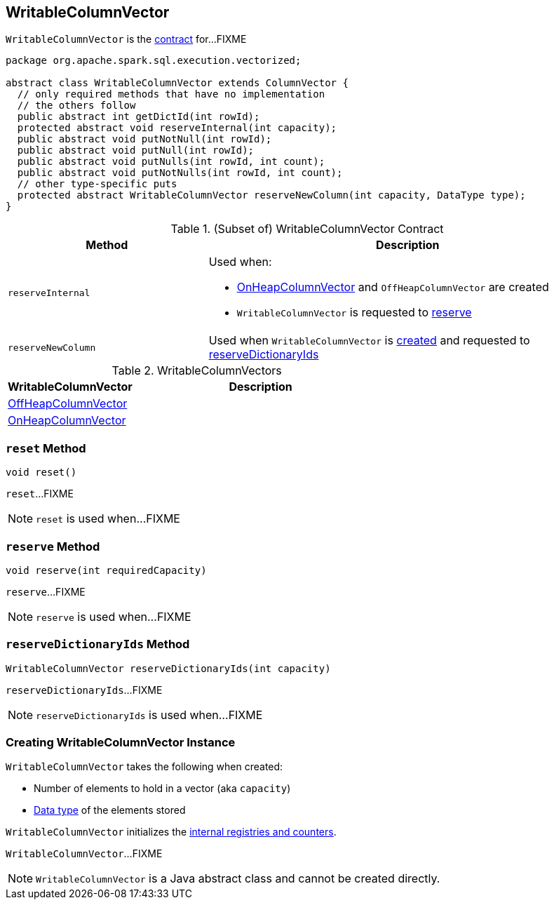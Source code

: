 == [[WritableColumnVector]] WritableColumnVector

`WritableColumnVector` is the <<contract, contract>> for...FIXME

[[contract]]
[source, java]
----
package org.apache.spark.sql.execution.vectorized;

abstract class WritableColumnVector extends ColumnVector {
  // only required methods that have no implementation
  // the others follow
  public abstract int getDictId(int rowId);
  protected abstract void reserveInternal(int capacity);
  public abstract void putNotNull(int rowId);
  public abstract void putNull(int rowId);
  public abstract void putNulls(int rowId, int count);
  public abstract void putNotNulls(int rowId, int count);
  // other type-specific puts
  protected abstract WritableColumnVector reserveNewColumn(int capacity, DataType type);
}
----

.(Subset of) WritableColumnVector Contract
[cols="1,2",options="header",width="100%"]
|===
| Method
| Description

| [[reserveInternal]] `reserveInternal`
a| Used when:

* link:spark-sql-OnHeapColumnVector.adoc#creating-instance[OnHeapColumnVector] and `OffHeapColumnVector` are created

* `WritableColumnVector` is requested to <<reserve, reserve>>

| [[reserveNewColumn]] `reserveNewColumn`
| Used when `WritableColumnVector` is <<creating-instance, created>> and requested to <<reserveDictionaryIds, reserveDictionaryIds>>
|===

[[implementations]]
.WritableColumnVectors
[cols="1,2",options="header",width="100%"]
|===
| WritableColumnVector
| Description

| [[OffHeapColumnVector]] link:spark-sql-OffHeapColumnVector.adoc[OffHeapColumnVector]
|

| [[OnHeapColumnVector]] link:spark-sql-OnHeapColumnVector.adoc[OnHeapColumnVector]
|
|===

=== [[reset]] `reset` Method

[source, scala]
----
void reset()
----

`reset`...FIXME

NOTE: `reset` is used when...FIXME

=== [[reserve]] `reserve` Method

[source, scala]
----
void reserve(int requiredCapacity)
----

`reserve`...FIXME

NOTE: `reserve` is used when...FIXME

=== [[reserveDictionaryIds]] `reserveDictionaryIds` Method

[source, scala]
----
WritableColumnVector reserveDictionaryIds(int capacity)
----

`reserveDictionaryIds`...FIXME

NOTE: `reserveDictionaryIds` is used when...FIXME

=== [[creating-instance]] Creating WritableColumnVector Instance

`WritableColumnVector` takes the following when created:

* [[capacity]] Number of elements to hold in a vector (aka `capacity`)
* [[type]] link:spark-sql-DataType.adoc[Data type] of the elements stored

`WritableColumnVector` initializes the <<internal-registries, internal registries and counters>>.

`WritableColumnVector`...FIXME

NOTE: `WritableColumnVector` is a Java abstract class and cannot be created directly.
